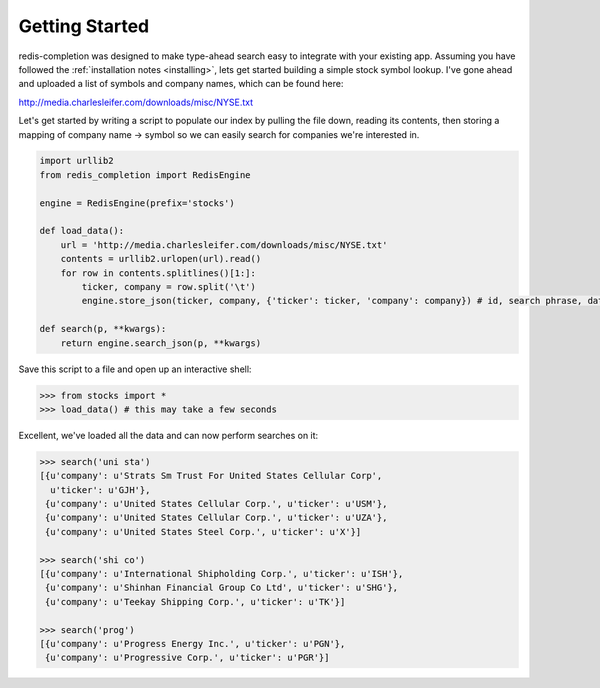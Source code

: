 .. _getting_started:

Getting Started
===============

redis-completion was designed to make type-ahead search easy to integrate with
your existing app.  Assuming you have followed the :ref:`installation notes <installing>`,
lets get started building a simple stock symbol lookup.  I've gone ahead and uploaded
a list of symbols and company names, which can be found here:

http://media.charlesleifer.com/downloads/misc/NYSE.txt

Let's get started by writing a script to populate our index by pulling the file
down, reading its contents, then storing a mapping of company name -> symbol so
we can easily search for companies we're interested in.

.. code-block:: python

    import urllib2
    from redis_completion import RedisEngine

    engine = RedisEngine(prefix='stocks')

    def load_data():
        url = 'http://media.charlesleifer.com/downloads/misc/NYSE.txt'
        contents = urllib2.urlopen(url).read()
        for row in contents.splitlines()[1:]:
            ticker, company = row.split('\t')
            engine.store_json(ticker, company, {'ticker': ticker, 'company': company}) # id, search phrase, data

    def search(p, **kwargs):
        return engine.search_json(p, **kwargs)

Save this script to a file and open up an interactive shell:

.. code-block:: python

    >>> from stocks import *
    >>> load_data() # this may take a few seconds

Excellent, we've loaded all the data and can now perform searches on it:

.. code-block:: python

    >>> search('uni sta')
    [{u'company': u'Strats Sm Trust For United States Cellular Corp',
      u'ticker': u'GJH'},
     {u'company': u'United States Cellular Corp.', u'ticker': u'USM'},
     {u'company': u'United States Cellular Corp.', u'ticker': u'UZA'},
     {u'company': u'United States Steel Corp.', u'ticker': u'X'}]

    >>> search('shi co')
    [{u'company': u'International Shipholding Corp.', u'ticker': u'ISH'},
     {u'company': u'Shinhan Financial Group Co Ltd', u'ticker': u'SHG'},
     {u'company': u'Teekay Shipping Corp.', u'ticker': u'TK'}]

    >>> search('prog')
    [{u'company': u'Progress Energy Inc.', u'ticker': u'PGN'},
     {u'company': u'Progressive Corp.', u'ticker': u'PGR'}]
